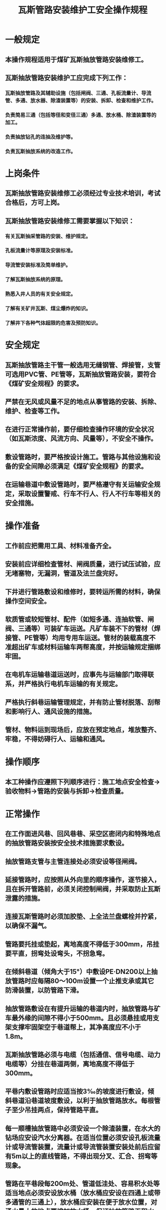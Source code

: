 :PROPERTIES:
:ID:       9ecfe727-6cab-4c79-8663-c862f5b299af
:END:
#+title: 瓦斯管路安装维护工安全操作规程
* 一般规定
** 本操作规程适用于煤矿瓦斯抽放管路安装维修工。
** 瓦斯抽放管路安装维护工应完成下列工作：
*** 瓦斯抽放管路及其辅助设施（包括闸阀、三通、孔板流量计、导流管、多通、放水器、除渣装置等）的安装、拆卸、检查和维护工作。
*** 负责简易三通（包括等径和变径三通）多通、放水桶、除渣装置等的加工。
*** 负责抽放钻孔的连抽及维护等。
*** 负责瓦斯抽放系统的改造工作。
* 上岗条件
** 瓦斯抽放管路安装维修工必须经过专业技术培训，考试合格后，方可上岗。
** 瓦斯抽放管路安装维修工需要掌握以下知识：
*** 有关瓦斯抽采管路的安装、维护规定。
*** 孔板流量计等原理及安装标准。
*** 导流管安装标准及简单维护。
*** 了解瓦斯抽放系统的原理。
*** 熟悉入井人员的有关安全规定。
*** 了解有关矿井瓦斯、煤尘爆炸的知识。
*** 了解井下各种气体超限的危害及预防知识。
* 安全规定
** 瓦斯抽放管路主干管一般选用无缝钢管、焊接管，支管可选用PVC管、PE管等，瓦斯抽放管路安装，要符合《煤矿安全规程》的要求。
** 严禁在无风或风量不足的地点从事管路的安装、拆除、维护、检查等工作。
** 在进行正常操作前，要仔细检查操作环境的安全状况（如瓦斯浓度、风流方向、风量等），不安全不操作。
** 敷设管路时，要严格按设计施工。管路与其他设施和设备的安全间隙必须满足《煤矿安全规程》的要求。
** 在运输巷道中敷设管路时，要严格遵守有关运输安全规定，采取设置警戒、行车不行人、行人不行车等相关的安全措施。
* 操作准备
** 工作前应把需用工具、材料准备齐全。
** 安装前应详细检查管材、闸阀质量，进行试压试验，应无堵塞物，无漏洞，管道及法兰盘完好。
** 下井进行管路敷设和维修时，要转运所需的材料，确保操作空间安全。
** 软质管或较短管材、配件（如短多通、连抽软管、闸阀、三通等）可装矿车运送。凡矿车装不下的管材（焊接管、PE管等）均用专用车运送。管材的装载高度不准超出矿车或材料运输车两帮高度，并按运输规定捆绑牢固。
** 在电机车运输巷道运送时，应事先与运输部门取得联系，并严格执行电机车运输的有关规定。
** 严格执行斜巷运输管理规定，并有防止管材脱落、刮帮和影响行人、通风设施的措施。
** 管材、物料运到现场后，应放在预定地点，堆放整齐、牢稳，不得妨碍行人、运输和通风。
* 操作顺序
** 本工种操作应遵照下列顺序进行：施工地点安全检查→验收物料→管路的安装与拆卸→检查质量。
* 正常操作
** 在工作面进风巷、回风巷巷、采空区密闭内和特殊地点的抽放管路安装按安全技术措施要求敷设。
** 抽放管路支管与主管连接处必须安设等径闸阀。
** 延接管路时，应按照从外向里的顺序操作，逐节接入，且在拆开管路前，必须关闭控制闸阀，并采取防止瓦斯泄露的措施。
** 连接瓦斯管路时必须加胶垫、上全法兰盘螺栓并拧紧，以确保不漏气。
** 管路要托挂或垫起，离地高度不得低于300mm，吊挂要平直，拐弯处设弯头，不拐急弯。
** 在倾斜巷道（倾角大于15°）中敷设PE·DN200以上抽放管路时应每隔80～100m设置一个止推支承或其它防滑装置，以防管路下滑。
** 抽放管路敷设在有提升运输的巷道内时，抽放管路与矿车最外缘的间隙不得小于500mm。且必须悬挂或用支架支撑牢固架空于巷道帮上，其净高度应不小于1.8m。
** 瓦斯抽放管路必须与电缆（包括通信、信号电缆、动力电缆等）分挂在巷道两侧，离地高度不得低于300mm。
** 平巷内敷设管路时应适当按3‰的坡度进行敷设，倾斜巷道沿巷道坡度敷设，以利于抽放管路放水。每根管子至少吊挂两点，保持管路平直。
** 每一顺槽抽放管路中必须安设一个除渣装置，在水大的钻场应安设汽水分离器。在适当位置必须安设孔板流量计或导流管装置，流量计或导流管装置安装处前后应留有5m以上的直线管路，不得出现分叉、汇合、拐弯等现象。
** 管路在平巷段每200m处、管道低洼处、容易积水处等适当地点必须安设放水桶（放水桶应安设在四通上或带多通管的三通上），放水桶应安装在便于放水位置，对涌水量大的地点要增加放水桶，保证抽放管路无积水。
** 在较高的位置施工时，要有牢固的脚手架，并佩带保险绳，防止摔伤或管路砸伤，施工作业下方严禁站人。
** 当管路通过风门、风桥等设施时，应征得通风科同意后，方可将管路从墙的一角打孔通过，接好后用灰浆堵严。管路不得影响风门的开关。
** 用法兰盘连接管路时，严禁手指插入2个法兰盘间隙及螺栓眼之间，以防错动挤手。
** 接胶管或塑料管时，接头应用铁丝捆紧、连好、砸平。每隔3～4m要有一吊挂点，保持平、直、稳。井下不准使用非抗静电的塑料管作为抽放管路。
** 新安装或更换的管路要进行漏气和漏水试验，做到通畅、不漏水、不漏气。安装使用更换的管路要检查管路铁皮被腐蚀掉渣皮堵塞管道的问题。
** 拆卸的管路要及时清点．运走，不能及时运走的应指定地点堆放整齐，把接头、三通、阀门、螺栓等全部回收妥善保管。
* 特殊操作
** 在竖井内接管路时，应按照管路规格，先打好工字梁。操作时，必须安装工作盘和保护盘。由上往下接时，第一节管路用双卡卡在横梁上，运一节接一节，螺栓上齐拧紧，每遇横梁都要用卡子卡牢。由下往上接时，第一节管路要与平巷管路连接牢固，同样运一节接一节，遇横梁用卡子卡牢。
** 在倾斜和水平巷道中安装Φ200mm或更大管径的管路时，必须先安管路托，管托间距不大于10m。
** 在斜巷内接Φ150mm或更大管径的管路时，要接好一节运一节，并把接好的管路用卡子或8—10号铁丝卡在或绑在预先打好的管路托架上。
** 在倾角较大的小井、联络巷（倾角大于25°）中拆接管路时，必须佩戴保险带，并有专业工具袋，用完的工具或拆下的部件随时装入袋内，严防坠落伤人。拆接管路前，应先用绳子一头将准备拆接的管路捆住，绳子另一头牢固地栓在支架或其他支撑物上，以防止管路掉下。
** 正在使用的管路需要部分拆除或更换时，必须有制定好的安全技术措施经总工程师批准。拆除或更换瓦斯管路前，必须把计划拆除的管路与在使用的管路用挡板或闸门隔开。瓦斯管路内的瓦斯排除后方可采用防爆工具进行拆除。
** 在巷道中敷设管路时，如果巷道顶部没有足够的空间，可以在保证安全间隙以及不影响行人等情况下，敷设在巷道底部，但必须在巷道底部加设牢固的水泥墩，间隔要均匀，符合设计要求。
** 发现管路损坏或漏水、漏气，要立即汇报并及时处理。
* 收尾工作
** 检查安装质量，保证管路符合要求。
** 清理现场，保持整洁、安全。
** 运走拆除的管路和配件，带齐工具上井。
